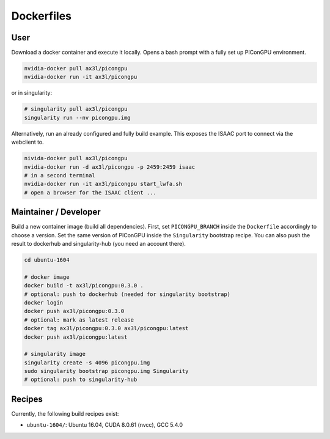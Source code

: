 Dockerfiles
===========

User
----

Download a docker container and execute it locally.
Opens a bash prompt with a fully set up PIConGPU environment.

.. code:: bash

    nvidia-docker pull ax3l/picongpu
    nvidia-docker run -it ax3l/picongpu

or in singularity:

.. code:: bash

    # singularity pull ax3l/picongpu
    singularity run --nv picongpu.img

Alternatively, run an already configured and fully build example.
This exposes the ISAAC port to connect via the webclient to.

.. code:: bash

    nivida-docker pull ax3l/picongpu
    nvidia-docker run -d ax3l/picongpu -p 2459:2459 isaac
    # in a second terminal
    nvidia-docker run -it ax3l/picongpu start_lwfa.sh
    # open a browser for the ISAAC client ...

Maintainer / Developer
----------------------

Build a new container image (build all dependencies).
First, set ``PICONGPU_BRANCH`` inside the ``Dockerfile`` accordingly to choose a version.
Set the same version of PIConGPU inside the ``Singularity`` bootstrap recipe.
You can also push the result to dockerhub and singularity-hub (you need an account there).

.. code:: bash

    cd ubuntu-1604

    # docker image
    docker build -t ax3l/picongpu:0.3.0 .
    # optional: push to dockerhub (needed for singularity bootstrap)
    docker login
    docker push ax3l/picongpu:0.3.0
    # optional: mark as latest release
    docker tag ax3l/picongpu:0.3.0 ax3l/picongpu:latest
    docker push ax3l/picongpu:latest

    # singularity image
    singularity create -s 4096 picongpu.img
    sudo singularity bootstrap picongpu.img Singularity
    # optional: push to singularity-hub

Recipes
-------

Currently, the following build recipes exist:

* ``ubuntu-1604/``: Ubuntu 16.04, CUDA 8.0.61 (nvcc), GCC 5.4.0
